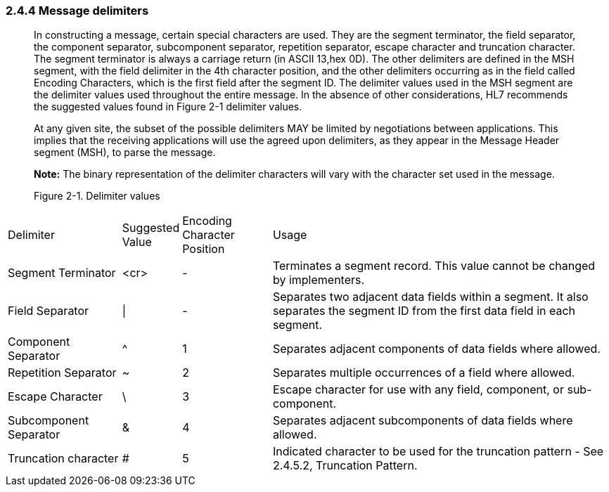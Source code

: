 === 2.4.4 Message delimiters

____
In constructing a message, certain special characters are used. They are the segment terminator, the field separator, the component separator, subcomponent separator, repetition separator, escape character and truncation character. The segment terminator is always a carriage return (in ASCII 13,hex 0D). The other delimiters are defined in the MSH segment, with the field delimiter in the 4th character position, and the other delimiters occurring as in the field called Encoding Characters, which is the first field after the segment ID. The delimiter values used in the MSH segment are the delimiter values used throughout the entire message. In the absence of other considerations, HL7 recommends the suggested values found in Figure 2-1 delimiter values.

At any given site, the subset of the possible delimiters MAY be limited by negotiations between applications. This implies that the receiving applications will use the agreed upon delimiters, as they appear in the Message Header segment (MSH), to parse the message.

*Note:* The binary representation of the delimiter characters will vary with the character set used in the message.

Figure 2-1. Delimiter values
____

[width="100%",cols="19%,9%,15%,57%",]
|===
|Delimiter |Suggested Value |Encoding Character Position |Usage
|Segment Terminator |<cr> |- |Terminates a segment record. This value cannot be changed by implementers.
|Field Separator |\| |- |Separates two adjacent data fields within a segment. It also separates the segment ID from the first data field in each segment.
|Component Separator |^ |1 |Separates adjacent components of data fields where allowed.
|Repetition Separator |~ |2 |Separates multiple occurrences of a field where allowed.
|Escape Character |\ |3 |Escape character for use with any field, component, or sub-component.
|Subcomponent Separator |& |4 |Separates adjacent subcomp­onents of data fields where allowed.
|Truncation character |# |5 |Indicated character to be used for the truncation pattern - See 2.4.5.2, Truncation Pattern.
|===

